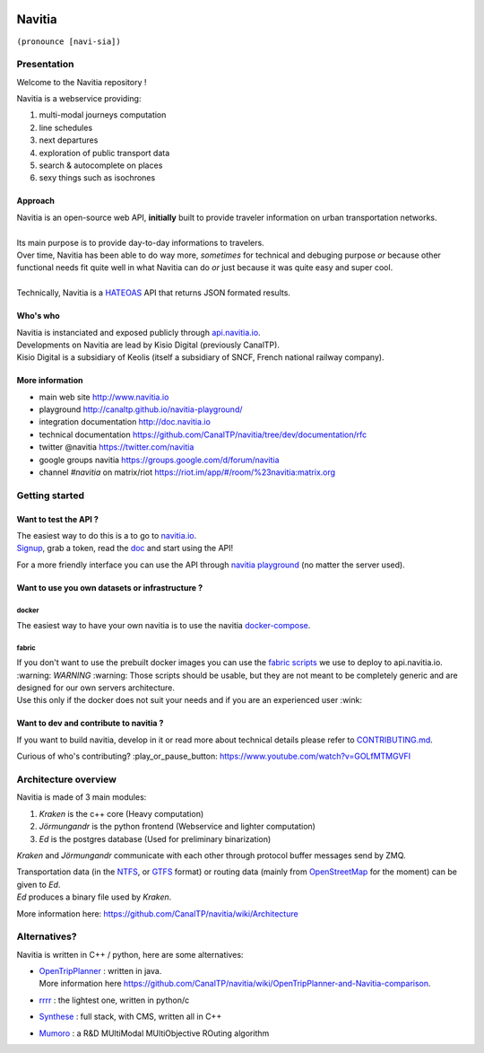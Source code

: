 .. image:: documentation/diagrams/logo_navitia_horizontal_fd_gris_250px.png
    :alt: navitia
    :align: center

=========
 Navitia
=========
``(pronounce [navi-sia])``

.. image:: https://img.shields.io/github/v/tag/CanalTp/navitia?style=flat-square
    :target: https://github.com/CanalTP/navitia/releases
    :alt: version
    :align: center

.. image:: https://img.shields.io/github/workflow/status/CanalTP/navitia/Build%20Navitia%20Packages%20For%20Release?logo=github&style=flat-square
    :target: https://github.com/CanalTP/navitia/actions?query=workflow%3A%22Build+Navitia+Packages+For+Release%22
    :alt: Last build
    :align: center

.. image:: https://img.shields.io/github/license/CanalTP/navitia?color=9873b9&style=flat-square
    :alt: license
    :align: center

.. image:: https://img.shields.io/matrix/navitia:matrix.org?style=flat-square
    :target: https://riot.im/app/#/room/#navitia:matrix.org
    :alt: chat
    :align: center

Presentation
============
Welcome to the Navitia repository !

Navitia is a webservice providing:

#. multi-modal journeys computation

#. line schedules

#. next departures

#. exploration of public transport data

#. search & autocomplete on places

#. sexy things such as isochrones


Approach
--------

| Navitia is an open-source web API, **initially** built to provide traveler information on urban
  transportation networks.
|
| Its main purpose is to provide day-to-day informations to travelers.
| Over time, Navitia has been able to do way more, *sometimes* for technical and debuging purpose
  *or* because other functional needs fit quite well in what Navitia can do *or* just because it was
  quite easy and super cool.
|
| Technically, Navitia is a HATEOAS_ API that returns JSON formated results.

.. _HATEOAS: http://en.wikipedia.org/wiki/HATEOAS


Who's who
----------

| Navitia is instanciated and exposed publicly through api.navitia.io_.
| Developments on Navitia are lead by Kisio Digital (previously CanalTP).
| Kisio Digital is a subsidiary of Keolis (itself a subsidiary of SNCF, French national railway company).

.. _api.navitia.io: http://api.navitia.io


More information
----------------

* main web site http://www.navitia.io
* playground http://canaltp.github.io/navitia-playground/
* integration documentation http://doc.navitia.io
* technical documentation https://github.com/CanalTP/navitia/tree/dev/documentation/rfc
* twitter @navitia https://twitter.com/navitia
* google groups navitia https://groups.google.com/d/forum/navitia
* channel `#navitia` on matrix/riot https://riot.im/app/#/room/%23navitia:matrix.org


Getting started
===============

Want to test the API ?
----------------------

| The easiest way to do this is a to go to `navitia.io <https://www.navitia.io/>`_.
| `Signup <https://www.navitia.io/register/>`_, grab a token, read the `doc <http://doc.navitia.io>`_
  and start using the API!

For a more friendly interface you can use the API through
`navitia playground <http://canaltp.github.io/navitia-playground/>`_ (no matter the server used).

Want to use you own datasets or infrastructure ?
------------------------------------------------

docker
~~~~~~

The easiest way to have your own navitia is to use the navitia
`docker-compose <https://github.com/CanalTP/navitia-docker-compose>`_.

fabric
~~~~~~

| If you don't want to use the prebuilt docker images you can use the
  `fabric scripts <https://github.com/CanalTP/fabric_navitia>`_ we use to deploy to api.navitia.io.
| :warning: *WARNING* :warning: Those scripts should be usable, but they are not meant to be completely
  generic and are designed for our own servers architecture.
| Use this only if the docker does not suit your needs and if you are an experienced user :wink:

Want to dev and contribute to navitia ?
---------------------------------------

If you want to build navitia, develop in it or read more about technical details please refer to
`CONTRIBUTING.md <https://github.com/canaltp/navitia/blob/dev/CONTRIBUTING.md>`_.

Curious of who's contributing? :play_or_pause_button: https://www.youtube.com/watch?v=GOLfMTMGVFI

Architecture overview
=====================
Navitia is made of 3 main modules:

#. *Kraken* is the c++ core (Heavy computation)

#. *Jörmungandr* is the python frontend (Webservice and lighter computation)

#. *Ed* is the postgres database (Used for preliminary binarization)

*Kraken* and *Jörmungandr* communicate with each other through protocol buffer messages send by ZMQ.

| Transportation data (in the `NTFS <https://github.com/CanalTP/ntfs-specification/blob/master/readme.md>`_,
  or `GTFS <https://developers.google.com/transit/gtfs/>`_ format) or routing data
  (mainly from `OpenStreetMap <http://www.openstreetmap.org/>`_ for the moment) can be given to *Ed*.
| *Ed* produces a binary file used by *Kraken*.

.. image:: documentation/diagrams/Navitia_simple_architecture.png

More information here: https://github.com/CanalTP/navitia/wiki/Architecture

Alternatives?
=============
Navitia is written in C++ / python, here are some alternatives:

* | `OpenTripPlanner <https://github.com/opentripplanner/OpenTripPlanner/>`_ : written in java.
  | More information here https://github.com/CanalTP/navitia/wiki/OpenTripPlanner-and-Navitia-comparison.
* `rrrr <https://github.com/bliksemlabs/rrrr>`_ : the lightest one, written in python/c
* `Synthese <https://github.com/Open-Transport/synthese>`_ : full stack, with CMS, written all in C++
* `Mumoro <https://github.com/Tristramg/mumoro>`_ : a R&D MUltiModal MUltiObjective ROuting algorithm
